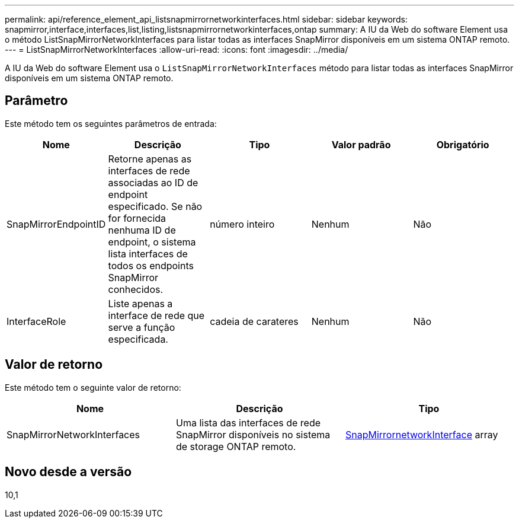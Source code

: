 ---
permalink: api/reference_element_api_listsnapmirrornetworkinterfaces.html 
sidebar: sidebar 
keywords: snapmirror,interface,interfaces,list,listing,listsnapmirrornetworkinterfaces,ontap 
summary: A IU da Web do software Element usa o método ListSnapMirrorNetworkInterfaces para listar todas as interfaces SnapMirror disponíveis em um sistema ONTAP remoto. 
---
= ListSnapMirrorNetworkInterfaces
:allow-uri-read: 
:icons: font
:imagesdir: ../media/


[role="lead"]
A IU da Web do software Element usa o `ListSnapMirrorNetworkInterfaces` método para listar todas as interfaces SnapMirror disponíveis em um sistema ONTAP remoto.



== Parâmetro

Este método tem os seguintes parâmetros de entrada:

|===
| Nome | Descrição | Tipo | Valor padrão | Obrigatório 


 a| 
SnapMirrorEndpointID
 a| 
Retorne apenas as interfaces de rede associadas ao ID de endpoint especificado. Se não for fornecida nenhuma ID de endpoint, o sistema lista interfaces de todos os endpoints SnapMirror conhecidos.
 a| 
número inteiro
 a| 
Nenhum
 a| 
Não



 a| 
InterfaceRole
 a| 
Liste apenas a interface de rede que serve a função especificada.
 a| 
cadeia de carateres
 a| 
Nenhum
 a| 
Não

|===


== Valor de retorno

Este método tem o seguinte valor de retorno:

|===
| Nome | Descrição | Tipo 


 a| 
SnapMirrorNetworkInterfaces
 a| 
Uma lista das interfaces de rede SnapMirror disponíveis no sistema de storage ONTAP remoto.
 a| 
xref:reference_element_api_snapmirrornetworkinterface.adoc[SnapMirrornetworkInterface] array

|===


== Novo desde a versão

10,1
